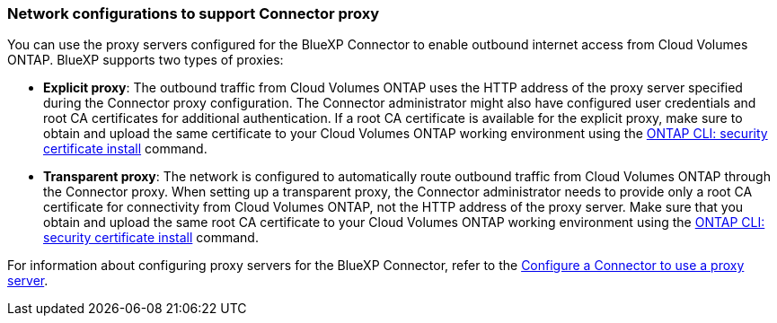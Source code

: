 === Network configurations to support Connector proxy 

You can use the proxy servers configured for the BlueXP Connector to enable outbound internet access from Cloud Volumes ONTAP. BlueXP supports two types of proxies: 

* *Explicit proxy*: The outbound traffic from Cloud Volumes ONTAP uses the HTTP address of the proxy server specified during the Connector proxy configuration. The Connector administrator might also have configured user credentials and root CA certificates for additional authentication. If a root CA certificate is available for the explicit proxy, make sure to obtain and upload the same certificate to your Cloud Volumes ONTAP working environment using the https://docs.netapp.com/us-en/ontap-cli/security-certificate-install.html[ONTAP CLI: security certificate install^] command.

* *Transparent proxy*: The network is configured to automatically route outbound traffic from Cloud Volumes ONTAP through the Connector proxy. When setting up a transparent proxy, the Connector administrator needs to provide only a root CA certificate for connectivity from Cloud Volumes ONTAP, not the HTTP address of the proxy server. Make sure that you obtain and upload the same root CA certificate to your Cloud Volumes ONTAP working environment using the https://docs.netapp.com/us-en/ontap-cli/security-certificate-install.html[ONTAP CLI: security certificate install^] command.

For information about configuring proxy servers for the BlueXP Connector, refer to the https://docs.netapp.com/us-en/bluexp-setup-admin/task-configuring-proxy.html[Configure a Connector to use a proxy server^]. 

ifdef::gcp[]
.Set up network tags for Cloud Volumes ONTAP in Google Cloud
During the Connector transparent proxy configuration, the Connector administrator adds a network tag for Google Cloud. Ensure that you obtain and manually add the same network tag for your Cloud Volumes ONTAP configuration. This tag is necessary to ensure the proxy server functions correctly.

. In the Google Cloud console, locate your Cloud Volumes ONTAP working environment. 
. Go to *Details > Networking > Network tags*.
. Add the tag used for the Connector and save the configuration.
endif::gcp[]


